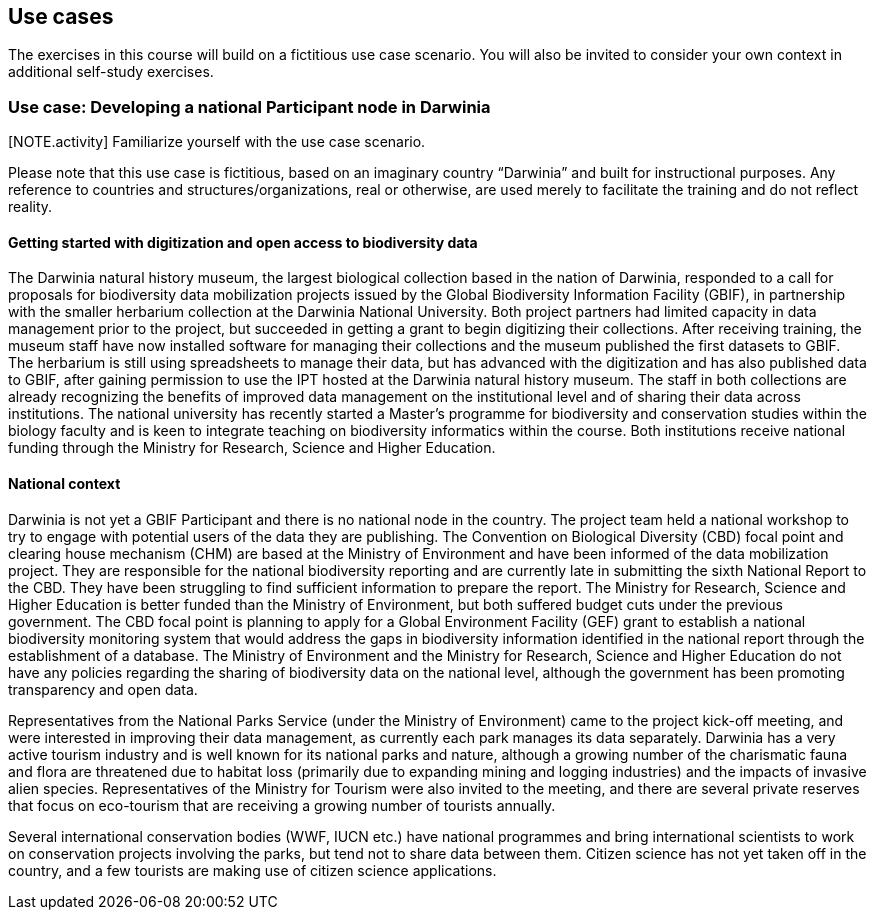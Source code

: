 [multipage-level=2]
== Use cases

The exercises in this course will build on a fictitious use case scenario. You will also be invited to consider your own context in additional self-study exercises.

=== Use case: Developing a national Participant node in Darwinia

[NOTE.activity] Familiarize yourself with the use case scenario.

Please note that this use case is fictitious, based on an imaginary country “Darwinia” and built for instructional purposes. Any reference to countries and structures/organizations, real or otherwise, are used merely to facilitate the training and do not reflect reality. 

==== Getting started with digitization and open access to biodiversity data

The Darwinia natural history museum, the largest biological collection based in the nation of Darwinia, responded to a call for proposals for biodiversity data mobilization projects issued by the Global Biodiversity Information Facility (GBIF), in partnership with the smaller herbarium collection at the Darwinia National University. Both project partners had limited capacity in data management prior to the project, but succeeded in getting a grant to begin digitizing their collections. 
After receiving training, the museum staff have now installed software for managing their collections and the museum published the first datasets to GBIF. The herbarium is still using spreadsheets to manage their data, but has advanced with the digitization and has also published data to GBIF, after gaining permission to use the IPT hosted at the Darwinia natural history museum. 
The staff in both collections are already recognizing the benefits of improved data management on the institutional level and of sharing their data across institutions. The national university has recently started a Master’s programme for biodiversity and conservation studies within the biology faculty and is keen to integrate teaching on biodiversity informatics within the course. 
Both institutions receive national funding through the Ministry for Research, Science and Higher Education.

==== National context

Darwinia is not yet a GBIF Participant and there is no national node in the country. The project team held a national workshop to try to engage with potential users of the data they are publishing. 
The Convention on Biological Diversity (CBD) focal point and clearing house mechanism (CHM) are based at the Ministry of Environment and have been informed of the data mobilization project. They are responsible for the national biodiversity reporting and are currently late in submitting the sixth National Report to the CBD. They have been struggling to find sufficient information to prepare the report. 
The Ministry for Research, Science and Higher Education is better funded than the Ministry of Environment, but both suffered budget cuts under the previous government. The CBD focal point is planning to apply for a Global Environment Facility (GEF) grant to establish a national biodiversity monitoring system that would address the gaps in biodiversity information identified in the national report through the establishment of a database. 
The Ministry of Environment and the Ministry for Research, Science and Higher Education do not have any policies regarding the sharing of biodiversity data on the national level, although the government has been promoting transparency and open data.

Representatives from the National Parks Service (under the Ministry of Environment) came to the project kick-off meeting, and were interested in improving their data management, as currently each park manages its data separately. Darwinia has a very active tourism industry and is well known for its national parks and nature, although a growing number of the charismatic fauna and flora are threatened due to habitat loss (primarily due to expanding mining and logging industries) and the impacts of invasive alien species. Representatives of the Ministry for Tourism were also invited to the meeting, and there are several private reserves that focus on eco-tourism that are receiving a growing number of tourists annually.

Several international conservation bodies (WWF, IUCN etc.) have national programmes and bring international scientists to work on conservation projects involving the parks, but tend not to share data between them. Citizen science has not yet taken off in the country, and a few tourists are making use of citizen science applications.
